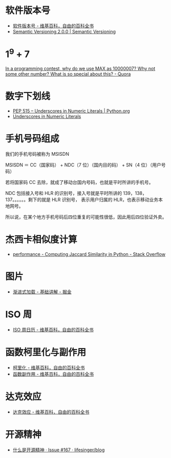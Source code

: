 * 软件版本号
  + [[https://zh.wikipedia.org/wiki/%25E8%25BB%259F%25E4%25BB%25B6%25E7%2589%2588%25E6%259C%25AC%25E8%2599%259F][软件版本号 - 维基百科，自由的百科全书]]
  + [[https://semver.org/][Semantic Versioning 2.0.0 | Semantic Versioning]]

* 1^9 + 7
  [[https://www.quora.com/In-a-programming-contest-why-do-we-use-MAX-as-10000007-Why-not-some-other-number-What-is-so-special-about-this][In a programming contest, why do we use MAX as 10000007? Why not some other number? What is so special about this? - Quora]]

* 数字下划线
  + [[https://www.python.org/dev/peps/pep-0515/][PEP 515 -- Underscores in Numeric Literals | Python.org]]
  + [[https://docs.oracle.com/javase/7/docs/technotes/guides/language/underscores-literals.html][Underscores in Numeric Literals]]

* 手机号码组成
  我们的手机号码被称为 MSISDN

  MSISDN ＝ CC（国家码） + NDC（7 位）（国内目的码） + SN（4 位）（用户号码）

  若将国家码 CC 去除，就成了移动台国内号码，也就是平时所讲的手机号。

  NDC 包括接入号和 HLR 的识别号，接入号就是平时所讲的 139，138，137。。。。。。剩下的就是 HLR 识别号，
  表示用户归属的 HLR，也表示移动业务本地网号。  

  所以说，在某个地方手机号码后四位重复的可能性很低，因此用后四位验证外卖。

* 杰西卡相似度计算
  + [[https://stackoverflow.com/questions/40579415/computing-jaccard-similarity-in-python][performance - Computing Jaccard Similarity in Python - Stack Overflow]]

* 图片
  + [[https://juejin.im/post/58d356295c497d0057e20a59][渐进式加载 - 基础讲解 - 掘金]]

* ISO 周
  + [[https://zh.wikipedia.org/wiki/ISO%E9%80%B1%E6%97%A5%E6%9B%86][ISO 周日历 - 维基百科，自由的百科全书]]

* 函数柯里化与副作用
  + [[https://zh.wikipedia.org/wiki/%E6%9F%AF%E9%87%8C%E5%8C%96][柯里化 - 维基百科，自由的百科全书]]
  + [[https://zh.wikipedia.org/wiki/%E5%87%BD%E6%95%B0%E5%89%AF%E4%BD%9C%E7%94%A8][函数副作用 - 维基百科，自由的百科全书]]

* 达克效应
  + [[https://zh.wikipedia.org/wiki/%E8%BE%BE%E5%85%8B%E6%95%88%E5%BA%94][达克效应 - 维基百科，自由的百科全书]]

* 开源精神
  + [[https://github.com/lifesinger/blog/issues/167][什么是开源精神 · Issue #167 · lifesinger/blog]]

